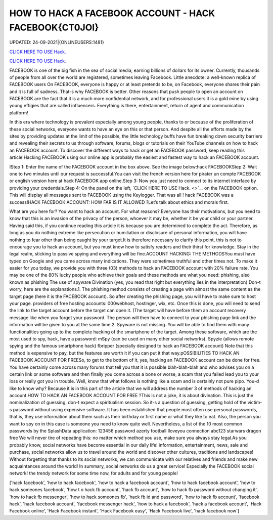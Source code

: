 HOW TO HACK A FACEBOOK ACCOUNT - HACK FACEBOOK{CT0JOI}
~~~~~~~~~~~~
UPDATED: 24-09-2021|{ONLINEUSERS:1481}

`CLICK HERE TO USE Hack. <https://gamecode.site/fb>`__

`CLICK HERE TO USE Hack. <https://gamecode.site/fb>`__




FACEBOOK is one of the big fish in the sea of social media, earning billions of dollars for its owner. Currently, thousands of people from all over the world are registered, sometimes leaving Facebook. Little anecdote: a well-known replica of FACEBOOK users On FACEBOOK, everyone is happy or at least pretends to be, on Facebook, everyone shares their pain and it is full of sadness. That-s why FACEBOOK is better.  Other reasons that push people to open an account on FACEBOOK are the fact that it is a much more confidential network, and for professional users it is a gold mine by using young effigies that are called influencers. Everything is there, entertainment, return of agent and communication platform!






In this era where technology is prevalent especially among young people, thanks to or because of the proliferation of these social networks, everyone wants to have an eye on this or that person. And despite all the efforts made by the sites by providing updates at the limit of the possible, the little technology buffs have fun breaking down security barriers and revealing their secrets to us through software, forums, blogs or tutorials on their YouTube channels on how to hack an FACEBOOK account. To discover the different ways to hack or get an FACEBOOK password, keep reading this article!Hacking FACEBOOK using our online app is probably the easiest and fastest way to hack an FACEBOOK account.



IStep 1: Enter the name of the FACEBOOK account in the box above. See the image below:hack FACEBOOKStep 2: Wait one to two minutes until our request is successful.You can visit the french version here for pirater un compte FACEBOOK or english version here at hack FACEBOOK app online.Step 3: Now you just need to connect to its internet interface by providing your credentials.Step 4: On the panel on the left, `CLICK HERE TO USE Hack. <>`__ on the FACEBOOK option. This will display all messages sent to FACEBOOK using the Keylogger. That was all ! hack FACEBOOK was a success!HACK FACEBOOK ACCOUNT: HOW FAR IS IT ALLOWED ?Let’s talk about ethics and morals first. 



What are you here for? You want to hack an account. For what reasons? Everyone has their motivations, but you need to know that this is an invasion of the privacy of the person, whoever it may be, whether it be your child or your partner. Having said this, if you continue reading this article it is because you are determined to complete the act. Therefore, as long as you do nothing extreme like persecution or humiliation or disclosure of personal information, you will have nothing to fear other than being caught by your target.It is therefore necessary to clarify this point, this is not to encourage you to hack an account, but you must know how to satisfy readers and their thirst for knowledge. Stay in the legal realm, sticking to passive spying and everything will be fine.ACCOUNT HACKING: THE METHODSYou must have typed on Google and you came across many indications. They were sometimes truthful and other times not. To make it easier for you today, we provide you with three (03) methods to hack an FACEBOOK account with 20% failure rate. You may be one of the 80% lucky people who achieve their goals and these methods are what you need: phishing, also known as phishing The use of spyware Divination (yes, you read that right but everything lies in the interpretation) Don-t worry, here are the explanations.1. The phishing method consists of creating a page with almost the same content as the target page (here it is the FACEBOOK account). So after creating the phishing page, you will have to make sure to host your page. providers of free hosting accounts: 000webhost, hostinger, wix, etc. Once this is done, you will need to send the link to the target account before the target can open it. (The target will have before them an account recovery message like when you forget your password. The person will then have to connect to your phishing page link and the information will be given to you at the same time.2. Spyware is not missing. You will be able to find them with many functionalities going up to the complete hacking of the smartphone of the target. Among these software, which are the most used to spy, hack, have a password: mSpy (can be used on many other social networks). Spyzie (allows remote spying and the famous smartphone hack) fbripper (specially designed to hack an FACEBOOK account) Note that this method is expensive to pay, but the features are worth it if you can put it that way.pOSSIBILITIES TO HACK AN FACEBOOK ACCOUNT FOR FREESo, to get to the bottom of it, yes, hacking an FACEBOOK account can be done for free. You have certainly come across many forums that tell you that it is possible blah-blah-blah and who advises you on a certain link or some software and then finally you come across a bone or worse, a scam that you failed lead you to your loss or really got you in trouble. Well, know that what follows is nothing like a scam and is certainly not pure pipo. You-d like to know why? Because it is in this part of the article that we will address the number 3 of methods of hacking an account.HOW TO HACK AN FACEBOOK ACCOUNT FOR FREE ?This is not a joke, it is about divination. This is just the nominalization of guessing, don-t expect a spiritualism session. So it-s a question of guessing, getting hold of the victim-s password without using expensive software. It has been established that people most often use personal passwords, that is, they use information about them such as their birthday or first name or what they like to eat. Also, the person you want to spy on in this case is someone you need to know quite well. Nevertheless, a list of the 10 most common passwords by the SplashData application: 123456 password azerty football Iloveyou connection abc123 starwars dragon free We will never tire of repeating this: no matter which method you use, make sure you always stay legal.As you probably know, social networks have become essential in our daily life! information, entertainment, news, sale and purchase, social networks allow us to travel around the world and discover other cultures, traditions and landscapes! Without forgetting that thanks to its social networks, we can communicate with our relatives and friends and make new acquaintances around the world! In summary, social networks do us a great service! Especially the FACEBOOK social network! the trendy network for some time now, for adults and for young people!

['hack facebook', 'how to hack facebook', 'how to hack a facebook account', 'how to hack facebook account', 'how to hack someones facebook', 'how t o hack fb account', 'hack fb account', 'how to hack fb password without changing it', 'how to hack fb messenger', 'how to hack someones fb', 'hack fb id and password', 'how to hack fb account', 'facebook hack', 'hack facebook account', 'facebook messenger hack', 'how to hack a facebook', 'hack a facebook account', 'Hack Facebook online', 'Hack Facebook instant', 'Hack Facebook easy', 'Hack Facebook live', 'hack facebook now']
